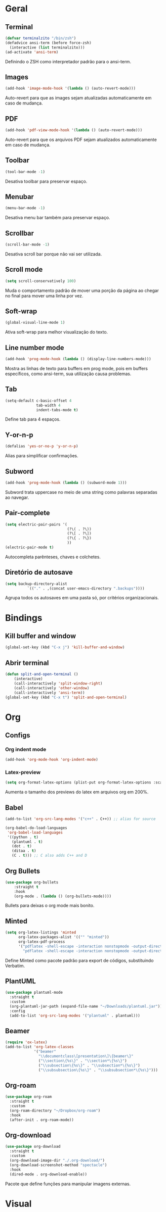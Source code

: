 ﻿* Geral
** Terminal
#+begin_src emacs-lisp
  (defvar terminalzito "/bin/zsh")
  (defadvice ansi-term (before force-zsh)
	(interactive (list terminalzito)))
  (ad-activate 'ansi-term)
#+end_src

Definindo o ZSH como interpretador padrão para o ansi-term.
** Images
#+begin_src emacs-lisp
  (add-hook 'image-mode-hook '(lambda () (auto-revert-mode)))
#+end_src

Auto-revert para que as images sejam atualizadas automaticamente em caso de mudança.
** PDF
#+begin_src emacs-lisp
  (add-hook 'pdf-view-mode-hook '(lambda () (auto-revert-mode)))
#+end_src

Auto-revert para que os arquivos PDF sejam atualizados automaticamente em caso de mudança.
** Toolbar
#+begin_src emacs-lisp
(tool-bar-mode -1)
#+end_src

Desativa toolbar para preservar espaço.
** Menubar
#+begin_src emacs-lisp
(menu-bar-mode -1)
#+end_src
Desativa menu bar também para preservar espaço.
** Scrollbar
#+begin_src emacs-lisp
(scroll-bar-mode -1)
#+end_src
Desativa scroll bar porque não vai ser utilizada.
** Scroll mode
#+begin_src emacs-lisp
  (setq scroll-conservatively 100)
#+end_src

Muda o comportamento padrão de mover uma porção da página ao chegar
no final para mover uma linha por vez. 
** Soft-wrap
#+begin_src emacs-lisp
(global-visual-line-mode 1)
#+end_src

Ativa soft-wrap para melhor visualização do texto.
** Line number mode
#+begin_src emacs-lisp
(add-hook 'prog-mode-hook (lambda () (display-line-numbers-mode)))
#+end_src

Mostra as linhas de texto para buffers em prog mode, pois em buffers específicos, como ansi-term, sua utilização causa problemas.
** Tab
#+begin_src emacs-lisp
  (setq-default c-basic-offset 4 
                tab-width 4
                indent-tabs-mode t)
#+end_src

Define tab para 4 espaços.
** Y-or-n-p
#+begin_src emacs-lisp
  (defalias 'yes-or-no-p 'y-or-n-p)
#+end_src

Alias para simplificar confirmações.
** Subword
#+begin_src emacs-lisp
  (add-hook 'prog-mode-hook (lambda () (subword-mode 1)))
#+end_src

Subword trata uppercase no meio de uma string como palavras separadas ao navegar.
** Pair-complete
#+begin_src emacs-lisp
  (setq electric-pair-pairs '(
                              (?\( . ?\))
                              (?\[ . ?\])
                              (?\{ . ?\})
                              ))
  (electric-pair-mode t)
#+end_src

Autocompleta parênteses, chaves e colchetes.
** Diretório de autosave
#+begin_src emacs-lisp
  (setq backup-directory-alist
            `(("." . ,(concat user-emacs-directory ".backups"))))
#+end_src

Agrupa todos os autosaves em uma pasta só, por critérios organizacionais.

* Bindings
** Kill buffer and window
#+begin_src emacs-lisp
  (global-set-key (kbd "C-x j") 'kill-buffer-and-window)
#+end_src
** Abrir terminal 
#+begin_src emacs-lisp
  (defun split-and-open-terminal () 
      (interactive)
      (call-interactively 'split-window-right)
      (call-interactively 'other-window)
      (call-interactively 'ansi-term))
  (global-set-key (kbd "C-x t") 'split-and-open-terminal)
#+end_src
* Org
** Configs
*** Org indent mode
#+begin_src emacs-lisp
(add-hook 'org-mode-hook 'org-indent-mode)
#+end_src

*** Latex-preview
#+begin_src emacs-lisp
  (setq org-format-latex-options (plist-put org-format-latex-options :scale 2.0))
#+end_src

Aumenta o tamanho dos previews do latex em arquivos org em 200%.
** Babel
#+begin_src emacs-lisp
  (add-to-list 'org-src-lang-modes '("c++" . C++)) ;; alias for source

  (org-babel-do-load-languages
   'org-babel-load-languages
   '((python . t)
     (plantuml . t)
     (dot . t)
     (ditaa . t)
     (C . t))) ;; C also adds C++ and D
#+end_src

** Org Bullets
#+begin_src emacs-lisp
  (use-package org-bullets
      :straight t
      :hook
      (org-mode . (lambda () (org-bullets-mode))))
#+end_src

Bullets para deixas o org mode mais bonito.
** Minted
#+begin_src emacs-lisp
  (setq org-latex-listings 'minted
        org-latex-packages-alist '(("" "minted"))
        org-latex-pdf-process
        '("pdflatex -shell-escape -interaction nonstopmode -output-directory %o %f"
          "pdflatex -shell-escape -interaction nonstopmode -output-directory %o %f"))

#+end_src

Define Minted como pacote padrão para export de códigos, substituindo Verbatim.
** PlantUML
#+begin_src emacs-lisp
  (use-package plantuml-mode
    :straight t
    :custom
    (org-plantuml-jar-path (expand-file-name "~/Downloads/plantuml.jar"))
    :config
    (add-to-list 'org-src-lang-modes '("plantuml" . plantuml)))
#+end_src
** Beamer
#+begin_src emacs-lisp
  (require 'ox-latex)
  (add-to-list 'org-latex-classes
               '("beamer"
                 "\\documentclass\[presentation\]\{beamer\}"
                 ("\\section\{%s\}" . "\\section*\{%s\}")
                 ("\\subsection\{%s\}" . "\\subsection*\{%s\}")
                 ("\\subsubsection\{%s\}" . "\\subsubsection*\{%s\}")))
#+end_src
** Org-roam
#+begin_src emacs-lisp
  (use-package org-roam
    :straight t
    :custom
    (org-roam-directory "~/Dropbox/org-roam")
    :hook
    (after-init . org-roam-mode))
#+end_src
** Org-download
#+begin_src emacs-lisp
  (use-package org-download
    :straight t
    :custom
    (org-download-image-dir "./.org-download/")
    (org-download-screenshot-method "spectacle")
    :hook
    (dired-mode . org-download-enable))
#+end_src

Pacote que define funções para manipular imagens externas.
* Visual
** All the icons
#+begin_src emacs-lisp
(use-package all-the-icons
    :straight t)
#+end_src

Autoexplicativo.
** Tema
#+begin_src emacs-lisp
  (use-package darkokai-theme
    :straight t
    :config
    (load-theme 'darkokai t))
#+end_src

Seta o tema darkokai como padrão.
** Spaceline
#+begin_src emacs-lisp
  (use-package spaceline
    :straight t
    :config
    (spaceline-helm-mode)
    (spaceline-emacs-theme)
    (spaceline-toggle-minor-modes-off)
    (spaceline-toggle-projectile-root-on))
#+end_src

Spaceline com tema all the icons.
** Dashboard
#+begin_src emacs-lisp
  (use-package dashboard
    :straight t
    :custom
    (dashboard-startup-banner (concat user-emacs-directory "img/banner.png"))
    (dashboard-set-heading-icons t)
    (dashboard-set-file-icons t)
    (dashboard-center-content t)
    (dashboard-items '((recents . 10)
                            (projects . 5)))
    :config
    (dashboard-setup-startup-hook))
#+end_src

Lindo dashboard 
*** Page break lines
#+begin_src emacs-lisp
  (use-package page-break-lines
    :straight t
    :init
    (global-page-break-lines-mode))
#+end_src

Substitui símbolo de quebras de linha por uma linha vazia.
* Utilidades
** Which-key
#+begin_src emacs-lisp
  (use-package which-key
    :straight t
    :init
    (which-key-mode))
#+end_src
** Flycheck
#+begin_src emacs-lisp
  (use-package flycheck
    :straight t
    :init (global-flycheck-mode))
#+end_src

Syntax checker global.
** Lsp
#+begin_src emacs-lisp
  (use-package lsp-mode
    :straight t
    :init
    (setq lsp-keymap-prefix "C-c l")
    :commands lsp
    :hook
    (python-mode . lsp))
#+end_src

*** Lsp-ui
#+begin_src emacs-lisp
  (use-package lsp-ui
    :requires lsp-mode
    :commands lsp-ui-mode)
#+end_src

** C/C++
#+begin_src emacs-lisp
  (use-package ccls
    :straight t
    :hook
    ((c-mode c++-mode) . (lambda () (require 'ccls) (lsp))))
#+end_src

** Company
#+begin_src emacs-lisp
  (use-package company
    :straight t
    :custom
    (company-idle-delay 0)
    (company-minimum-prefix-length 3)
    :hook
    (prog-mode . company-mode))
#+end_src

Pacote de auto-complete
** Yasnippet
#+begin_src emacs-lisp
  (use-package yasnippet
    :straight t
    :config
    (use-package yasnippet-snippets
      :straight t)
    (yas-reload-all)
    :hook
    (prog-mode . yas-minor-mode))
#+end_src

Snippet para frameworks.
*** Lisp snippet
#+begin_src emacs-lisp
(use-package common-lisp-snippets
    :straight t)
(add-hook 'lisp-mode-hook 'yas-minor-mode)
#+end_src
*** Emacs-Lisp snippet
#+begin_src emacs-lisp
  (use-package el-autoyas
    :straight t
    :hook
    (org-mode . el-autoyas-enable))
#+end_src
*** Javascript e React snippet 
#+begin_src emacs-lisp
  (use-package js-react-redux-yasnippets
    :defer t)
#+end_src
** Company+Yasnippet
#+begin_src emacs-lisp
  (defun company-yasnippet-or-completion ()
    (interactive)
    (let ((yas-fallback-behavior nil))
      (unless (yas-expand)
        (call-interactively #'company-complete-common))))

  (add-hook 'company-mode-hook (lambda ()
    (substitute-key-definition 'company-complete-common
                               'company-yasnippet-or-completion
                               company-active-map)))
#+end_src

Funções para integração do company com yasnippet.
** Projectile
#+begin_src emacs-lisp
  (use-package projectile
    :straight t
    :custom
    (projectile-mode t)
    :bind
    ("C-c p" . 'projectile-command-map))
#+end_src
** Helm
#+begin_src emacs-lisp
  (use-package helm
    :straight t
    :config
    (helm-mode 1)
    :bind
    ("C-x C-f" . 'helm-find-files)
    ("M-x" . 'helm-M-x)
    ("M-y" . 'helm-show-kill-ring)
    ("C-x b" . 'helm-mini))
#+end_src

Helm para funções de busca global.
*** Helm-swooper
#+begin_src emacs-lisp
  (use-package helm-swoop
    :straight t
    :requires helm
    :custom
    (helm-swoop-pre-input-function
     (lambda ()
       (if mark-active
           (buffer-substring-no-properties (mark) (point))
         "")))
    :bind
    ("C-s" . helm-swoop)
    ("C-c h s" . helm-multi-swoop-all))
#+end_src

Pacote de busca de palavras.
*** Helm-system-packages
#+begin_src emacs-lisp
  (use-package helm-system-packages
    :straight t
    :requires helm)
#+end_src

Integração do helm com package managers.
*** Helm-descbinds
#+begin_src emacs-lisp
  (use-package helm-descbinds
    :straight t
    :requires helm
    :config
    (helm-descbinds-mode 1))
#+end_src

*** Helm-make
#+begin_src emacs-lisp
  (use-package helm-make
    :straight t
    :requires helm
    :commands (helm-make helm-make-projectile))
#+end_src

Interface para criar makefiles através do Helm.
*** Helm-icons
#+begin_src emacs-lisp
  (use-package helm-icons
    :straight t
    :requires all-the-icons
    :config
    (helm-icons-enable)
    :custom
    (helm-icons-provider 'all-the-icons))
#+end_src
*** Helm-projectile
#+begin_src emacs-lisp
  (use-package helm-projectile
    :straight t
    :config
    (helm-projectile-on))
#+end_src
** Magit
#+begin_src emacs-lisp
  (use-package magit
    :straight t)
#+end_src

Pacote para integração com o git.
** Rainbow Delimiters
#+begin_src emacs-lisp
  (use-package rainbow-delimiters
    :straight t
    :hook 
    (prog-mode . rainbow-delimiters-mode))
#+end_src

Pacote para highlight em escopos
** Undo Tree
#+begin_src emacs-lisp
  (use-package undo-tree
    :straight t
    :custom
    (undo-tree-visualizer-timestamps 1)
    :config
    (global-undo-tree-mode))
#+end_src

Pacote que define o histórico de alterações em uma árvore.
** Rainbow Mode
#+begin_src emacs-lisp
  (use-package rainbow-mode
    :straight t
    :hook
    (prog-mode . rainbow-mode)) 
#+end_src

Pacote para hightlight de cores em código hexadecimal.
** Expand region
#+begin_src emacs-lisp
  (use-package expand-region
    :straight t
    :bind ("C-q" . er/expand-region))
#+end_src
** Multiple-cursors
#+begin_src emacs-lisp
  (use-package multiple-cursors
    :straight t
    :bind ("C->" . 'mc/mark-next-like-this)
    :bind ("C-<" . 'mc/mark-previous-like-this)
    :bind ("C-c q" . 'mc/mark-all-like-this))
#+end_src

Multiple cursors seleciona várias áreas do texto para serem editadas ao mesmo tempo.
Faz uma boa sinergia com o pacote expand-region.

** Switch-window
#+begin_src emacs-lisp
  (use-package switch-window
    :straight t
    :bind
    ("C-x o" . 'switch-window))
#+end_src

** PDF tools
#+begin_src emacs-lisp
  (use-package pdf-tools
    :straight t
    :magic ("%PDF" . pdf-view-mode)
    :config
    (pdf-tools-install :no-query)
    :hook
    (pdf-view-mode . (lambda() (display-line-numbers-mode -1))))
#+end_src

Ferramenta para melhor visualização e controle de PDFs.

